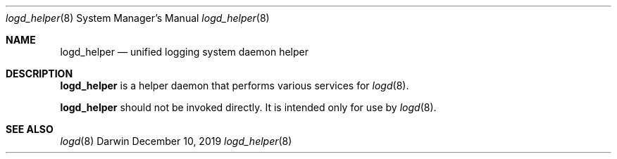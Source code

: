 .\" Copyright (c) 2019 Apple Inc. All rights reserved.
.Dd December 10, 2019
.Dt logd_helper 8
.Os Darwin
.Sh NAME
.Nm logd_helper
.Nd unified logging system daemon helper
.Sh DESCRIPTION
.Nm
is a helper daemon that performs various services for
.Xr logd 8 .
.Pp
.Nm
should not be invoked directly.
It is intended only for use by
.Xr logd 8 .
.Sh SEE ALSO
.Xr logd 8
